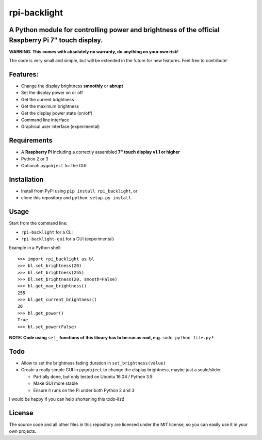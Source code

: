 rpi-backlight
=============

A Python module for controlling power and brightness of the official Raspberry Pi 7" touch display.
---------------------------------------------------------------------------------------------------

**WARNING: This comes with absolutely no warranty, do anything on your own risk!**

The code is very small and simple, but will be extended in the future for new features. Feel free to contribute!

Features:
---------

- Change the display brightness **smoothly** or **abrupt**
- Set the display power on or off
- Get the current brightness
- Get the maximum brightness
- Get the display power state (on/off)
- Command line interface
- Graphical user interface (experimental)

.. image:: https://github.com/linusg/rpi-backlight/blob/master/example.gif
   :alt: Example

Requirements
------------

- A **Raspberry Pi** including a correctly assembled **7" touch display v1.1 or higher**
- Python 2 or 3
- Optional: ``pygobject`` for the GUI

Installation
------------

- Install from PyPI using ``pip install rpi_backlight``, or
- clone this repository and ``python setup.py install``.

Usage
-----

Start from the command line:

- ``rpi-backlight`` for a CLI
- ``rpi-backlight-gui`` for a GUI (experimental)

Example in a Python shell::

    >>> import rpi_backlight as bl
    >>> bl.set_brightness(20)
    >>> bl.set_brightness(255)
    >>> bl.set_brightness(20, smooth=False)
    >>> bl.get_max_brightness()
    255
    >>> bl.get_current_brightness()
    20
    >>> bl.get_power()
    True
    >>> bl.set_power(False)

**NOTE: Code using** ``set_`` **functions of this library has to be run as root, e.g.** ``sudo python file.py`` **!**

Todo
----

- Allow to set the brightness fading duration in ``set_brightness(value)``
- Create a really simple GUI in ``pygobject`` to change the display brightness, maybe just a scale/slider

  - Partially done, but only tested on Ubuntu 16.04 / Python 3.5
  - Make GUI more stable
  - Ensure it runs on the Pi under both Python 2 and 3

I would be happy if you can help shortening this todo-list!

License
-------

The source code and all other files in this repository are licensed under the MIT license, so you can easily use it in your own projects.
